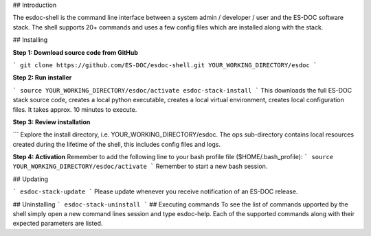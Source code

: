 ## Introduction  

The esdoc-shell is the command line interface between a system admin / developer / user and the ES-DOC software stack.  The shell supports 20+ commands and uses a few config files which are installed along with the stack.

## Installing  

**Step 1: Download source code from GitHub**  

```
git clone https://github.com/ES-DOC/esdoc-shell.git YOUR_WORKING_DIRECTORY/esdoc
```

**Step 2: Run installer**  

```
source YOUR_WORKING_DIRECTORY/esdoc/activate
esdoc-stack-install
```
This downloads the full ES-DOC stack source code, creates a local python executable, creates a local virtual environment, creates local configuration files.  It takes approx. 10 minutes to execute.

**Step 3: Review installation**  

```
Explore the install directory, i.e. YOUR_WORKING_DIRECTORY/esdoc.  The ops sub-directory contains local resources created during the lifetime of the shell, this includes config files and logs.  

**Step 4: Activation**
Remember to add the following line to your bash profile file ($HOME/.bash_profile):  
```
source YOUR_WORKING_DIRECTORY/esdoc/activate
```  
Remember to start a new bash session.

## Updating  

```
esdoc-stack-update
```
Please update whenever you receive notification of an ES-DOC release.

## Uninstalling  
```
esdoc-stack-uninstall
```
## Executing commands  
To see the list of commands upported by the shell simply open a new command lines session and type esdoc-help.  Each of the supported commands along with their expected parameters are listed.